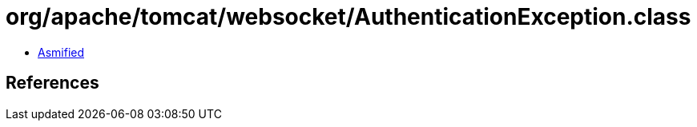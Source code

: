 = org/apache/tomcat/websocket/AuthenticationException.class

 - link:AuthenticationException-asmified.java[Asmified]

== References

